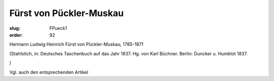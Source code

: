 Fürst von Pückler-Muskau
========================

:slug: FPueck1
:order: 92

Hermann Ludwig Heinrich Fürst von Pückler-Muskau, 1785-1871

.. class:: source

  (Stahlstich, in: Deutsches Taschenbuch auf das Jahr 1837. Hg. von Karl Büchner. Berlin: Duncker u. Humblot 1837.

.. class:: source

  )

Vgl. auch den entsprechenden Artikel
